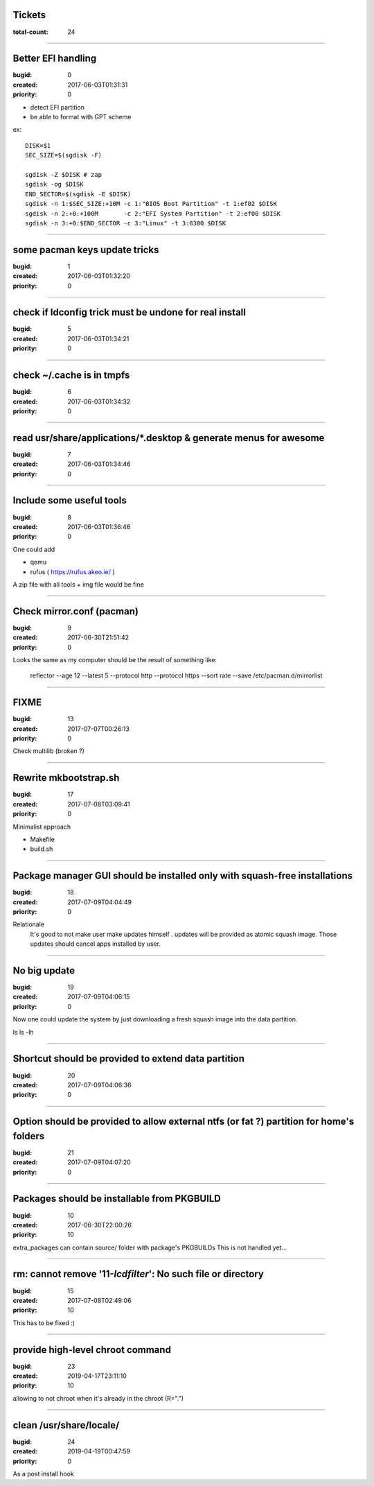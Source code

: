 Tickets
=======

:total-count: 24

--------------------------------------------------------------------------------

Better EFI handling
===================

:bugid: 0
:created: 2017-06-03T01:31:31
:priority: 0

- detect EFI partition
- be able to format with GPT scheme

ex::

    DISK=$1
    SEC_SIZE=$(sgdisk -F)

    sgdisk -Z $DISK # zap
    sgdisk -og $DISK
    END_SECTOR=$(sgdisk -E $DISK)
    sgdisk -n 1:$SEC_SIZE:+10M -c 1:"BIOS Boot Partition" -t 1:ef02 $DISK
    sgdisk -n 2:+0:+100M       -c 2:"EFI System Partition" -t 2:ef00 $DISK
    sgdisk -n 3:+0:$END_SECTOR -c 3:"Linux" -t 3:8300 $DISK

--------------------------------------------------------------------------------

some pacman keys update tricks
==============================

:bugid: 1
:created: 2017-06-03T01:32:20
:priority: 0

--------------------------------------------------------------------------------

check if ldconfig trick must be undone for real install
=======================================================

:bugid: 5
:created: 2017-06-03T01:34:21
:priority: 0

--------------------------------------------------------------------------------

check ~/.cache  is in tmpfs
===========================

:bugid: 6
:created: 2017-06-03T01:34:32
:priority: 0

--------------------------------------------------------------------------------

read usr/share/applications/\*.desktop & generate menus for awesome
===================================================================

:bugid: 7
:created: 2017-06-03T01:34:46
:priority: 0

--------------------------------------------------------------------------------

Include some useful tools
=========================

:bugid: 8
:created: 2017-06-03T01:36:46
:priority: 0

One could add

- qemu
- rufus ( https://rufus.akeo.ie/ )

A zip file with all tools + img file would be fine

--------------------------------------------------------------------------------

Check mirror.conf (pacman)
==========================

:bugid: 9
:created: 2017-06-30T21:51:42
:priority: 0

Looks the same as my computer
should be the result of something like:

   reflector --age 12 --latest 5 --protocol http --protocol https --sort rate --save /etc/pacman.d/mirrorlist

--------------------------------------------------------------------------------

FIXME
=====

:bugid: 13
:created: 2017-07-07T00:26:13
:priority: 0

Check multilib (broken ?)

--------------------------------------------------------------------------------

Rewrite mkbootstrap.sh
======================

:bugid: 17
:created: 2017-07-08T03:09:41
:priority: 0

Minimalist approach

- Makefile
- build.sh

--------------------------------------------------------------------------------

Package manager GUI should be installed only with squash-free installations
===========================================================================

:bugid: 18
:created: 2017-07-09T04:04:49
:priority: 0

Relationale
    It's good to not make user make updates himself
    . updates will be provided as atomic squash image.
    Those updates should cancel apps installed by user.

--------------------------------------------------------------------------------

No big update
=============

:bugid: 19
:created: 2017-07-09T04:06:15
:priority: 0

Now one could update the system by just downloading a fresh squash image into the data partition.

ls
ls -lh

--------------------------------------------------------------------------------

Shortcut should be provided to extend data partition
====================================================

:bugid: 20
:created: 2017-07-09T04:06:36
:priority: 0

--------------------------------------------------------------------------------

Option should be provided to allow external ntfs (or fat ?) partition for home's folders
========================================================================================

:bugid: 21
:created: 2017-07-09T04:07:20
:priority: 0

--------------------------------------------------------------------------------

Packages should be installable from PKGBUILD
============================================

:bugid: 10
:created: 2017-06-30T22:00:26
:priority: 10

extra_packages can contain source/ folder with package's PKGBUILDs
This is not handled yet...

--------------------------------------------------------------------------------

rm: cannot remove '11-*lcdfilter*': No such file or directory
=============================================================

:bugid: 15
:created: 2017-07-08T02:49:06
:priority: 10


This has to be fixed :)

--------------------------------------------------------------------------------

provide high-level chroot command
=================================

:bugid: 23
:created: 2019-04-17T23:11:10
:priority: 10

allowing to not chroot when it's already in the chroot (R=".")

--------------------------------------------------------------------------------

clean /usr/share/locale/
========================

:bugid: 24
:created: 2019-04-19T00:47:59
:priority: 0

As a post install hook
